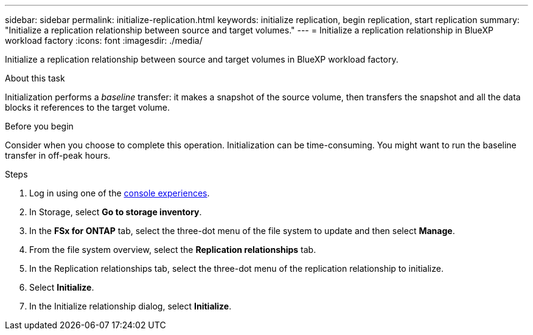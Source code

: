 ---
sidebar: sidebar
permalink: initialize-replication.html
keywords: initialize replication, begin replication, start replication
summary: "Initialize a replication relationship between source and target volumes." 
---
= Initialize a replication relationship in BlueXP workload factory
:icons: font
:imagesdir: ./media/

[.lead]
Initialize a replication relationship between source and target volumes in BlueXP workload factory. 

.About this task
Initialization performs a _baseline_ transfer: it makes a snapshot of the source volume, then transfers the snapshot and all the data blocks it references to the target volume. 

.Before you begin
Consider when you choose to complete this operation. Initialization can be time-consuming. You might want to run the baseline transfer in off-peak hours.

.Steps
. Log in using one of the link:https://docs.netapp.com/us-en/workload-setup-admin/console-experiences.html[console experiences^].
. In Storage, select *Go to storage inventory*. 
. In the *FSx for ONTAP* tab, select the three-dot menu of the file system to update and then select *Manage*.  
. From the file system overview, select the *Replication relationships* tab.
. In the Replication relationships tab, select the three-dot menu of the replication relationship to initialize. 
. Select *Initialize*. 
. In the Initialize relationship dialog, select *Initialize*. 
